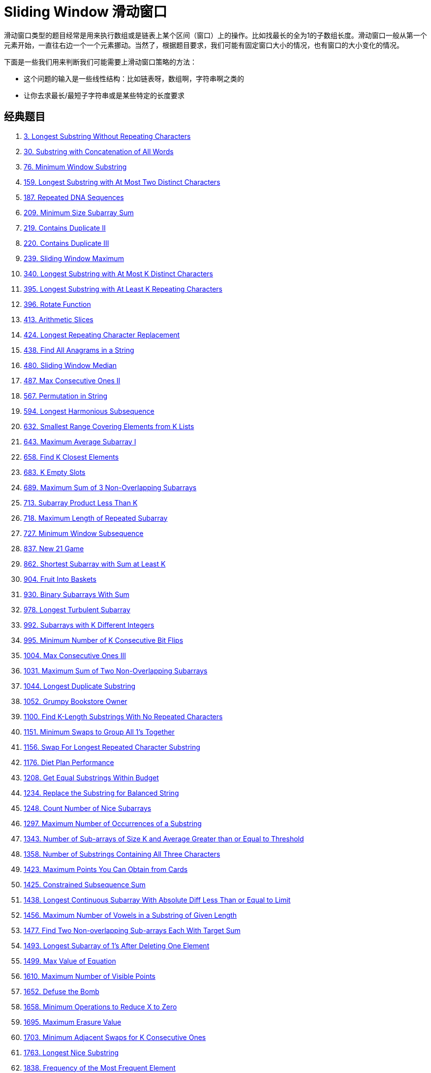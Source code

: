 [#0000-09-sliding-window]
= Sliding Window 滑动窗口

滑动窗口类型的题目经常是用来执行数组或是链表上某个区间（窗口）上的操作。比如找最长的全为1的子数组长度。滑动窗口一般从第一个元素开始，一直往右边一个一个元素挪动。当然了，根据题目要求，我们可能有固定窗口大小的情况，也有窗口的大小变化的情况。

下面是一些我们用来判断我们可能需要上滑动窗口策略的方法：

* 这个问题的输入是一些线性结构：比如链表呀，数组啊，字符串啊之类的
* 让你去求最长/最短子字符串或是某些特定的长度要求

== 经典题目

. xref:0003-longest-substring-without-repeating-characters.adoc[3. Longest Substring Without Repeating Characters]
. xref:0030-substring-with-concatenation-of-all-words.adoc[30. Substring with Concatenation of All Words]
. xref:0076-minimum-window-substring.adoc[76. Minimum Window Substring]
. xref:0159-longest-substring-with-at-most-two-distinct-characters.adoc[159. Longest Substring with At Most Two Distinct Characters]
. xref:0187-repeated-dna-sequences.adoc[187. Repeated DNA Sequences]
. xref:0209-minimum-size-subarray-sum.adoc[209. Minimum Size Subarray Sum]
. xref:0219-contains-duplicate-ii.adoc[219. Contains Duplicate II]
. xref:0220-contains-duplicate-iii.adoc[220. Contains Duplicate III]
. xref:0239-sliding-window-maximum.adoc[239. Sliding Window Maximum]
. xref:0340-longest-substring-with-at-most-k-distinct-characters.adoc[340. Longest Substring with At Most K Distinct Characters]
. xref:0395-longest-substring-with-at-least-k-repeating-characters.adoc[395. Longest Substring with At Least K Repeating Characters]
. xref:0396-rotate-function.adoc[396. Rotate Function]
. xref:0413-arithmetic-slices.adoc[413. Arithmetic Slices]
. xref:0424-longest-repeating-character-replacement.adoc[424. Longest Repeating Character Replacement]
. xref:0438-find-all-anagrams-in-a-string.adoc[438. Find All Anagrams in a String]
. xref:0480-sliding-window-median.adoc[480. Sliding Window Median]
. xref:0487-max-consecutive-ones-ii.adoc[487. Max Consecutive Ones II]
. xref:0567-permutation-in-string.adoc[567. Permutation in String]
. xref:0594-longest-harmonious-subsequence.adoc[594. Longest Harmonious Subsequence]
. xref:0632-smallest-range-covering-elements-from-k-lists.adoc[632. Smallest Range Covering Elements from K Lists]
. xref:0643-maximum-average-subarray-i.adoc[643. Maximum Average Subarray I]
. xref:0658-find-k-closest-elements.adoc[658. Find K Closest Elements]
. xref:0683-k-empty-slots.adoc[683. K Empty Slots]
. xref:0689-maximum-sum-of-3-non-overlapping-subarrays.adoc[689. Maximum Sum of 3 Non-Overlapping Subarrays]
. xref:0713-subarray-product-less-than-k.adoc[713. Subarray Product Less Than K]
. xref:0718-maximum-length-of-repeated-subarray.adoc[718. Maximum Length of Repeated Subarray]
. xref:0727-minimum-window-subsequence.adoc[727. Minimum Window Subsequence]
. xref:0837-new-21-game.adoc[837. New 21 Game]
. xref:0862-shortest-subarray-with-sum-at-least-k.adoc[862. Shortest Subarray with Sum at Least K]
. xref:0904-fruit-into-baskets.adoc[904. Fruit Into Baskets]
. xref:0930-binary-subarrays-with-sum.adoc[930. Binary Subarrays With Sum]
. xref:0978-longest-turbulent-subarray.adoc[978. Longest Turbulent Subarray]
. xref:0992-subarrays-with-k-different-integers.adoc[992. Subarrays with K Different Integers]
. xref:0995-minimum-number-of-k-consecutive-bit-flips.adoc[995. Minimum Number of K Consecutive Bit Flips]
. xref:1004-max-consecutive-ones-iii.adoc[1004. Max Consecutive Ones III]
. xref:1031-maximum-sum-of-two-non-overlapping-subarrays.adoc[1031. Maximum Sum of Two Non-Overlapping Subarrays]
. xref:1044-longest-duplicate-substring.adoc[1044. Longest Duplicate Substring]
. xref:1052-grumpy-bookstore-owner.adoc[1052. Grumpy Bookstore Owner]
. xref:1100-find-k-length-substrings-with-no-repeated-characters.adoc[1100. Find K-Length Substrings With No Repeated Characters]
. xref:1151-minimum-swaps-to-group-all-1s-together.adoc[1151. Minimum Swaps to Group All 1's Together]
. xref:1156-swap-for-longest-repeated-character-substring.adoc[1156. Swap For Longest Repeated Character Substring]
. xref:1176-diet-plan-performance.adoc[1176. Diet Plan Performance]
. xref:1208-get-equal-substrings-within-budget.adoc[1208. Get Equal Substrings Within Budget]
. xref:1234-replace-the-substring-for-balanced-string.adoc[1234. Replace the Substring for Balanced String]
. xref:1248-count-number-of-nice-subarrays.adoc[1248. Count Number of Nice Subarrays]
. xref:1297-maximum-number-of-occurrences-of-a-substring.adoc[1297. Maximum Number of Occurrences of a Substring]
. xref:1343-number-of-sub-arrays-of-size-k-and-average-greater-than-or-equal-to-threshold.adoc[1343. Number of Sub-arrays of Size K and Average Greater than or Equal to Threshold]
. xref:1358-number-of-substrings-containing-all-three-characters.adoc[1358. Number of Substrings Containing All Three Characters]
. xref:1423-maximum-points-you-can-obtain-from-cards.adoc[1423. Maximum Points You Can Obtain from Cards]
. xref:1425-constrained-subsequence-sum.adoc[1425. Constrained Subsequence Sum]
. xref:1438-longest-continuous-subarray-with-absolute-diff-less-than-or-equal-to-limit.adoc[1438. Longest Continuous Subarray With Absolute Diff Less Than or Equal to Limit]
. xref:1456-maximum-number-of-vowels-in-a-substring-of-given-length.adoc[1456. Maximum Number of Vowels in a Substring of Given Length]
. xref:1477-find-two-non-overlapping-sub-arrays-each-with-target-sum.adoc[1477. Find Two Non-overlapping Sub-arrays Each With Target Sum]
. xref:1493-longest-subarray-of-1s-after-deleting-one-element.adoc[1493. Longest Subarray of 1's After Deleting One Element]
. xref:1499-max-value-of-equation.adoc[1499. Max Value of Equation]
. xref:1610-maximum-number-of-visible-points.adoc[1610. Maximum Number of Visible Points]
. xref:1652-defuse-the-bomb.adoc[1652. Defuse the Bomb]
. xref:1658-minimum-operations-to-reduce-x-to-zero.adoc[1658. Minimum Operations to Reduce X to Zero]
. xref:1695-maximum-erasure-value.adoc[1695. Maximum Erasure Value]
. xref:1703-minimum-adjacent-swaps-for-k-consecutive-ones.adoc[1703. Minimum Adjacent Swaps for K Consecutive Ones]
. xref:1763-longest-nice-substring.adoc[1763. Longest Nice Substring]
. xref:1838-frequency-of-the-most-frequent-element.adoc[1838. Frequency of the Most Frequent Element]
. xref:1839-longest-substring-of-all-vowels-in-order.adoc[1839. Longest Substring Of All Vowels in Order]
. xref:1852-distinct-numbers-in-each-subarray.adoc[1852. Distinct Numbers in Each Subarray]
. xref:1871-jump-game-vii.adoc[1871. Jump Game VII]
. xref:1876-substrings-of-size-three-with-distinct-characters.adoc[1876. Substrings of Size Three with Distinct Characters]
. xref:1888-minimum-number-of-flips-to-make-the-binary-string-alternating.adoc[1888. Minimum Number of Flips to Make the Binary String Alternating]
. xref:1918-kth-smallest-subarray-sum.adoc[1918. Kth Smallest Subarray Sum]
. xref:1984-minimum-difference-between-highest-and-lowest-of-k-scores.adoc[1984. Minimum Difference Between Highest and Lowest of K Scores]
. xref:2009-minimum-number-of-operations-to-make-array-continuous.adoc[2009. Minimum Number of Operations to Make Array Continuous]
. xref:2024-maximize-the-confusion-of-an-exam.adoc[2024. Maximize the Confusion of an Exam]
. xref:2067-number-of-equal-count-substrings.adoc[2067. Number of Equal Count Substrings]
. xref:2090-k-radius-subarray-averages.adoc[2090. K Radius Subarray Averages]
. xref:2106-maximum-fruits-harvested-after-at-most-k-steps.adoc[2106. Maximum Fruits Harvested After at Most K Steps]
. xref:2107-number-of-unique-flavors-after-sharing-k-candies.adoc[2107. Number of Unique Flavors After Sharing K Candies]
. xref:2134-minimum-swaps-to-group-all-1s-together-ii.adoc[2134. Minimum Swaps to Group All 1's Together II]
. xref:2156-find-substring-with-given-hash-value.adoc[2156. Find Substring With Given Hash Value]
. xref:2260-minimum-consecutive-cards-to-pick-up.adoc[2260. Minimum Consecutive Cards to Pick Up]
. xref:2269-find-the-k-beauty-of-a-number.adoc[2269. Find the K-Beauty of a Number]
. xref:2271-maximum-white-tiles-covered-by-a-carpet.adoc[2271. Maximum White Tiles Covered by a Carpet]
. xref:2302-count-subarrays-with-score-less-than-k.adoc[2302. Count Subarrays With Score Less Than K]
. xref:2379-minimum-recolors-to-get-k-consecutive-black-blocks.adoc[2379. Minimum Recolors to Get K Consecutive Black Blocks]
. xref:2398-maximum-number-of-robots-within-budget.adoc[2398. Maximum Number of Robots Within Budget]
. xref:2401-longest-nice-subarray.adoc[2401. Longest Nice Subarray]
. xref:2411-smallest-subarrays-with-maximum-bitwise-or.adoc[2411. Smallest Subarrays With Maximum Bitwise OR]
. xref:2444-count-subarrays-with-fixed-bounds.adoc[2444. Count Subarrays With Fixed Bounds]
. xref:2461-maximum-sum-of-distinct-subarrays-with-length-k.adoc[2461. Maximum Sum of Distinct Subarrays With Length K]
. xref:2516-take-k-of-each-character-from-left-and-right.adoc[2516. Take K of Each Character From Left and Right]
. xref:2524-maximum-frequency-score-of-a-subarray.adoc[2524. Maximum Frequency Score of a Subarray]
. xref:2528-maximize-the-minimum-powered-city.adoc[2528. Maximize the Minimum Powered City]
. xref:2537-count-the-number-of-good-subarrays.adoc[2537. Count the Number of Good Subarrays]
. xref:2555-maximize-win-from-two-segments.adoc[2555. Maximize Win From Two Segments]
. xref:2653-sliding-subarray-beauty.adoc[2653. Sliding Subarray Beauty]
. xref:2730-find-the-longest-semi-repetitive-substring.adoc[2730. Find the Longest Semi-Repetitive Substring]
. xref:2743-count-substrings-without-repeating-character.adoc[2743. Count Substrings Without Repeating Character]
. xref:2747-count-zero-request-servers.adoc[2747. Count Zero Request Servers]
. xref:2760-longest-even-odd-subarray-with-threshold.adoc[2760. Longest Even Odd Subarray With Threshold]
. xref:2762-continuous-subarrays.adoc[2762. Continuous Subarrays]
. xref:2779-maximum-beauty-of-an-array-after-applying-operation.adoc[2779. Maximum Beauty of an Array After Applying Operation]
. xref:2781-length-of-the-longest-valid-substring.adoc[2781. Length of the Longest Valid Substring]
. xref:2799-count-complete-subarrays-in-an-array.adoc[2799. Count Complete Subarrays in an Array]
. xref:2831-find-the-longest-equal-subarray.adoc[2831. Find the Longest Equal Subarray]
. xref:2841-maximum-sum-of-almost-unique-subarray.adoc[2841. Maximum Sum of Almost Unique Subarray]
. xref:2875-minimum-size-subarray-in-infinite-array.adoc[2875. Minimum Size Subarray in Infinite Array]
. xref:2902-count-of-sub-multisets-with-bounded-sum.adoc[2902. Count of Sub-Multisets With Bounded Sum]
. xref:2904-shortest-and-lexicographically-smallest-beautiful-string.adoc[2904. Shortest and Lexicographically Smallest Beautiful String]
. xref:2932-maximum-strong-pair-xor-i.adoc[2932. Maximum Strong Pair XOR I]
. xref:2935-maximum-strong-pair-xor-ii.adoc[2935. Maximum Strong Pair XOR II]
. xref:2953-count-complete-substrings.adoc[2953. Count Complete Substrings]
. xref:2958-length-of-longest-subarray-with-at-most-k-frequency.adoc[2958. Length of Longest Subarray With at Most K Frequency]
. xref:2962-count-subarrays-where-max-element-appears-at-least-k-times.adoc[2962. Count Subarrays Where Max Element Appears at Least K Times]
. xref:2968-apply-operations-to-maximize-frequency-score.adoc[2968. Apply Operations to Maximize Frequency Score]
. xref:2981-find-longest-special-substring-that-occurs-thrice-i.adoc[2981. Find Longest Special Substring That Occurs Thrice I]
. xref:2982-find-longest-special-substring-that-occurs-thrice-ii.adoc[2982. Find Longest Special Substring That Occurs Thrice II]
. xref:3013-divide-an-array-into-subarrays-with-minimum-cost-ii.adoc[3013. Divide an Array Into Subarrays With Minimum Cost II]
. xref:3023-find-pattern-in-infinite-stream-i.adoc[3023. Find Pattern in Infinite Stream I]
. xref:3037-find-pattern-in-infinite-stream-ii.adoc[3037. Find Pattern in Infinite Stream II]
. xref:3086-minimum-moves-to-pick-k-ones.adoc[3086. Minimum Moves to Pick K Ones]
. xref:3090-maximum-length-substring-with-two-occurrences.adoc[3090. Maximum Length Substring With Two Occurrences]
. xref:3095-shortest-subarray-with-or-at-least-k-i.adoc[3095. Shortest Subarray With OR at Least K I]
. xref:3097-shortest-subarray-with-or-at-least-k-ii.adoc[3097. Shortest Subarray With OR at Least K II]
. xref:3134-find-the-median-of-the-uniqueness-array.adoc[3134. Find the Median of the Uniqueness Array]
. xref:3135-equalize-strings-by-adding-or-removing-characters-at-ends.adoc[3135. Equalize Strings by Adding or Removing Characters at Ends]
. xref:3191-minimum-operations-to-make-binary-array-elements-equal-to-one-i.adoc[3191. Minimum Operations to Make Binary Array Elements Equal to One I]
. xref:3206-alternating-groups-i.adoc[3206. Alternating Groups I]
. xref:3208-alternating-groups-ii.adoc[3208. Alternating Groups II]
. xref:3234-count-the-number-of-substrings-with-dominant-ones.adoc[3234. Count the Number of Substrings With Dominant Ones]
. xref:3254-find-the-power-of-k-size-subarrays-i.adoc[3254. Find the Power of K-Size Subarrays I]
. xref:3255-find-the-power-of-k-size-subarrays-ii.adoc[3255. Find the Power of K-Size Subarrays II]
. xref:3258-count-substrings-that-satisfy-k-constraint-i.adoc[3258. Count Substrings That Satisfy K-Constraint I]
. xref:3261-count-substrings-that-satisfy-k-constraint-ii.adoc[3261. Count Substrings That Satisfy K-Constraint II]
. xref:3297-count-substrings-that-can-be-rearranged-to-contain-a-string-i.adoc[3297. Count Substrings That Can Be Rearranged to Contain a String I]
. xref:3298-count-substrings-that-can-be-rearranged-to-contain-a-string-ii.adoc[3298. Count Substrings That Can Be Rearranged to Contain a String II]
. xref:3305-count-of-substrings-containing-every-vowel-and-k-consonants-i.adoc[3305. Count of Substrings Containing Every Vowel and K Consonants I]
. xref:3306-count-of-substrings-containing-every-vowel-and-k-consonants-ii.adoc[3306. Count of Substrings Containing Every Vowel and K Consonants II]
. xref:3318-find-x-sum-of-all-k-long-subarrays-i.adoc[3318. Find X-Sum of All K-Long Subarrays I]
. xref:3321-find-x-sum-of-all-k-long-subarrays-ii.adoc[3321. Find X-Sum of All K-Long Subarrays II]
. xref:3323-minimize-connected-groups-by-inserting-interval.adoc[3323. Minimize Connected Groups by Inserting Interval]
. xref:3325-count-substrings-with-k-frequency-characters-i.adoc[3325. Count Substrings With K-Frequency Characters I]
. xref:3329-count-substrings-with-k-frequency-characters-ii.adoc[3329. Count Substrings With K-Frequency Characters II]
. xref:3346-maximum-frequency-of-an-element-after-performing-operations-i.adoc[3346. Maximum Frequency of an Element After Performing Operations I]
. xref:3347-maximum-frequency-of-an-element-after-performing-operations-ii.adoc[3347. Maximum Frequency of an Element After Performing Operations II]
. xref:3364-minimum-positive-sum-subarray.adoc[3364. Minimum Positive Sum Subarray ]
. xref:3411-maximum-subarray-with-equal-products.adoc[3411. Maximum Subarray With Equal Products]
. xref:3413-maximum-coins-from-k-consecutive-bags.adoc[3413. Maximum Coins From K Consecutive Bags]
. xref:3420-count-non-decreasing-subarrays-after-k-operations.adoc[3420. Count Non-Decreasing Subarrays After K Operations]
. xref:3422-minimum-operations-to-make-subarray-elements-equal.adoc[3422. Minimum Operations to Make Subarray Elements Equal]
. xref:3439-reschedule-meetings-for-maximum-free-time-i.adoc[3439. Reschedule Meetings for Maximum Free Time I]
. xref:3445-maximum-difference-between-even-and-odd-frequency-ii.adoc[3445. Maximum Difference Between Even and Odd Frequency II]
. xref:3505-minimum-operations-to-make-elements-within-k-subarrays-equal.adoc[3505. Minimum Operations to Make Elements Within K Subarrays Equal]

== 整体思路

滑动窗口算法的抽象思想：

[source]
----
// @author D瓜哥 · https://www.diguage.com
int left = 0, right = 0;

while (right < s.size()) {
    window.add(s[right]);
    right++;

    while (valid) {
        window.remove(s[left]);
        left++;
    }
}
----

其中 `window` 的数据类型可以视具体情况而定，比如上述题目都使用哈希表充当计数器，当然你也可以用一个数组实现同样效果，因为我们只处理英文字母。

稍微麻烦的地方就是这个 valid 条件，为了实现这个条件的实时更新，我们可能会写很多代码。比如前两道题，看起来解法篇幅那么长，实际上思想还是很简单，只是大多数代码都在处理这个问题而已。

== 常见题目

. {leetcode}/problems/subarray-sum-equals-k/[Subarray Sum Equals K - LeetCode^]




== 参考资料

. https://leetcode.cn/problems/find-all-anagrams-in-a-string/solutions/9749/hua-dong-chuang-kou-tong-yong-si-xiang-jie-jue-zi-/[滑动窗口通用思想解决子串问题 - 找到字符串中所有字母异位词^]
. https://leetcode-cn.com/problems/find-all-anagrams-in-a-string/solution/javayou-hua-labuladongda-lao-hua-dong-chuang-kou-t/[Java优化labuladong大佬滑动窗口通用方法 - 找到字符串中所有字母异位词^]
. https://mp.weixin.qq.com/s/6YeZUCYj5ft-OGa85sQegw[面试官，你再问我滑动窗口问题试试？我有解题模板，不怕！^]
. https://www.bilibili.com/video/BV1hd4y1r7Gq/[滑动窗口【基础算法精讲 03】^]
. https://leetcode.cn/problems/subarray-product-less-than-k/solutions/1320871/jian-dan-yi-dong-xiang-xi-zhu-jie-shuang-jvy3/[713. 乘积小于 K 的子数组 - 官方思路秒懂○注释详细○双指针滑窗 【附通用滑窗模板】^]
. https://leetcode.cn/problems/fruit-into-baskets/solutions/1437444/shen-du-jie-xi-zhe-dao-ti-he-by-linzeyin-6crr/[904. 水果成篮 - 【深度解析】这道题和76. 最小覆盖子串的区别^] -- 这个题解比较了“最大滑动窗口”和“最小滑动窗口”的区别。可以研究一下。
